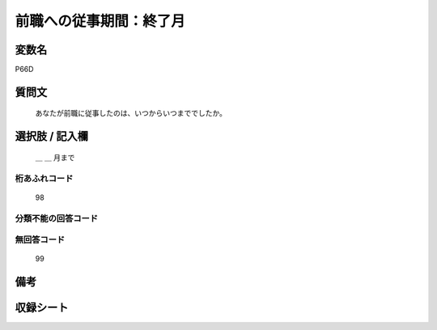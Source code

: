 .. title:: P66D
.. rst-class:: item

====================================================================================================
前職への従事期間：終了月
====================================================================================================

.. rst-class:: varname

変数名
==================

P66D

.. rst-class:: question

質問文
==================


   あなたが前職に従事したのは、いつからいつまででしたか。



.. rst-class:: answer

選択肢 / 記入欄
======================

  ＿ ＿ 月まで



.. rst-class:: overflow

桁あふれコード
-------------------------------
  98


.. rst-class:: not_classified

分類不能の回答コード
-------------------------------------
  


.. rst-class:: not_available

無回答コード
-------------------------------------
  99


.. rst-class:: bikou

備考
==================
 



.. rst-class:: include_sheet

収録シート
=======================================
.. hlist::
   :columns: 3
   
   
   * p1_1
   
   * p5b_1
   
   * p11c_1
   
   * p16d_1
   
   * p21e_1
   
   


.. index:: P66D